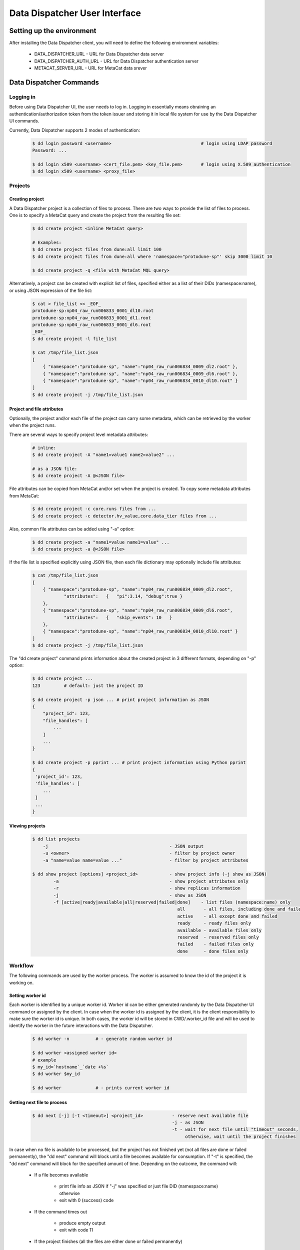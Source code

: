 Data Dispatcher User Interface
==============================

Setting up the environment
--------------------------

After installing the Data Dispatcher client, you will need to define the following environment variables:

    * DATA_DISPATCHER_URL - URL for Data Dispatcher data server
    * DATA_DISPATCHER_AUTH_URL - URL for Data Dispatcher authentication server
    * METACAT_SERVER_URL - URL for MetaCat data srever

Data Dispatcher Commands
------------------------

Logging in
~~~~~~~~~~

Before using Data Dispatcher UI, the user needs to log in. Logging in essentially means obraining an authentication/authorization token from
the token issuer and storing it in local file system for use by the Data Dispatcher UI commands.

Currently, Data Dispatcher supports 2 modes of authentication:

    .. code-block:: shell

        $ dd login password <username>                                  # login using LDAP password
        Password: ...
        
        $ dd login x509 <username> <cert_file.pem> <key_file.pem>       # login using X.509 authentication
        $ dd login x509 <username> <proxy_file>

Projects
~~~~~~~~

Creating project
................

A Data Dispatcher project is a collection of files to process. There are two ways to provide the list of files to process.
One is to specify a MetaCat query and create the project from the resulting file set:

    .. code-block:: shell
    
        $ dd create project <inline MetaCat query>

        # Examples:
        $ dd create project files from dune:all limit 100
        $ dd create project files from dune:all where 'namespace="protodune-sp"' skip 3000 limit 10

        $ dd create project -q <file with MetaCat MQL query>

Alternatively, a project can be created with explicit list of files, specified either as a list of their DIDs (namespace:name), or
using JSON expression of the file list:

    .. code-block:: shell

        $ cat > file_list << _EOF_
        protodune-sp:np04_raw_run006833_0001_dl10.root
        protodune-sp:np04_raw_run006833_0001_dl1.root
        protodune-sp:np04_raw_run006833_0001_dl6.root
        _EOF_
        $ dd create project -l file_list

        $ cat /tmp/file_list.json 
        [
            { "namespace":"protodune-sp", "name":"np04_raw_run006834_0009_dl2.root" },
            { "namespace":"protodune-sp", "name":"np04_raw_run006834_0009_dl6.root" },
            { "namespace":"protodune-sp", "name":"np04_raw_run006834_0010_dl10.root" }
        ]
        $ dd create project -j /tmp/file_list.json

Project and file attributes
...........................

Optionally, the project and/or each file of the project can carry some metadata, which can be retrieved by the worker when the project runs.

There are several ways to specify project level metadata attributes:

    .. code-block:: shell

        # inline:
        $ dd create project -A "name1=value1 name2=value2" ...
        
        # as a JSON file:
        $ dd create project -A @<JSON file>
        
File attributes can be copied from MetaCat and/or set when the project is created. To copy some metadata attributes from MetaCat:

    .. code-block:: shell

        $ dd create project -c core.runs files from ...
        $ dd create project -c detector.hv_value,core.data_tier files from ...

Also, common file attributes can be added using "-a" option:

    .. code-block:: shell

        $ dd create project -a "name1=value name1=value" ...
        $ dd create project -a @<JSON file>

If the file list is specified explicitly using JSON file, then each file dictionary may optionally include file attributes:

    .. code-block:: shell

        $ cat /tmp/file_list.json 
        [
            { "namespace":"protodune-sp", "name":"np04_raw_run006834_0009_dl2.root", 
                    "attributes":   {   "pi":3.14, "debug":true } 
            },
            { "namespace":"protodune-sp", "name":"np04_raw_run006834_0009_dl6.root",
                    "attributes":   {   "skip_events": 10   }
            },
            { "namespace":"protodune-sp", "name":"np04_raw_run006834_0010_dl10.root" }
        ]
        $ dd create project -j /tmp/file_list.json
        
The "dd create project" command prints information about the created project in 3 different formats, depending on "-p" option:

    .. code-block:: shell

        $ dd create project ...
        123         # default: just the project ID
        
        $ dd create project -p json ... # print project information as JSON
        {
            "project_id": 123,
            "file_handles": [
                ...
            ]
            ...
        }
        
        $ dd create project -p pprint ... # print project information using Python pprint
        {
         'project_id': 123,
         'file_handles': [
            ...
         ]
         ...
        }

Viewing projects
................

    .. code-block:: shell

        $ dd list projects
            -j                                              - JSON output
            -u <owner>                                      - filter by project owner
            -a "name=value name=value ..."                  - filter by project attributes

        $ dd show project [options] <project_id>            - show project info (-j show as JSON)
                -a                                          - show project attributes only
                -r                                          - show replicas information
                -j                                          - show as JSON
                -f [active|ready|available|all|reserved|failed|done]    - list files (namespace:name) only
                                                               all       - all files, including done and failed
                                                               active    - all except done and failed
                                                               ready     - ready files only
                                                               available - available files only
                                                               reserved  - reserved files only
                                                               failed    - failed files only
                                                               done      - done files only

Workflow
~~~~~~~~

The following commands are used by the worker process. The worker is assumed to know the id of the project it is working on.


Setting worker id
.................

Each worker is identified by a unique worker id. Worker id can be either generated randomly by the Data Dispatcher UI command or assigned by the client.
In case when the worker id is assigned by the client, it is the client responsibility to make sure the worker id is unique.
In both cases, the worker id will be stored in CWD/.worker_id file and will be used to identify the worker in the future interactions with the
Data Dispatcher.

    .. code-block:: shell
        
        $ dd worker -n          # - generate random worker id
        
        $ dd worker <assigned worker id>
        # example
        $ my_id=`hostname`_`date +%s`
        $ dd worker $my_id
        
        $ dd worker             # - prints current worker id

Getting next file to process
............................

    .. code-block:: shell

        $ dd next [-j] [-t <timeout>] <project_id>           - reserve next available file 
                                                             -j - as JSON
                                                             -t - wait for next file until "timeout" seconds, 
                                                                  otherwise, wait until the project finishes
                                                                  
In case when no file is available to be processed, but the project has not finished yet (not all files are done or failed permanently),
the "dd next" command will block until a file becomes available for consumption. If "-t" is specified, the "dd next" command will block
for the specified amount of time. Depending on the outcome, the command will:

    * If a file becomes available
    
        * print file info as JSON if "-j" was specified or just file DID (namespace:name) otherwise
        * exit with 0 (success) code
       
    * If the command times out
    
        * produce empty output
        * exit with code 11
        
    * If the project finishes (all the files are either done or failed permanently)
    
        * produce empty output
        * exit with code 10
        
If the worker uses "-j" option reserving next file, then the JSON data will include project and file attributes attached to the project and the file at the file of project creation.
        
Releasing the file
..................

If the file was processed successfully, the worker issues "done" command:

    .. code-block:: shell

        $ dd done <project_id> <file namespace>:<file name>
        
If the file processing failes, the worker issues "failed" command. "-f" option is used to signal that the file has failed permanently and should
not be retried. Otherwise, the failed file will be moved to the back of the project's file list and given to a worker for consumption in the future.

    .. code-block:: shell

        $ dd failed [-f] <project_id> <file namespace>:<file name>
            


